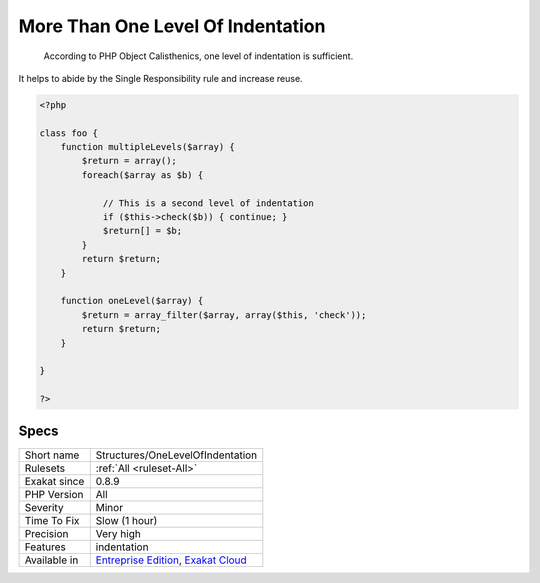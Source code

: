 .. _structures-onelevelofindentation:

.. _more-than-one-level-of-indentation:

More Than One Level Of Indentation
++++++++++++++++++++++++++++++++++

  According to PHP Object Calisthenics, one level of indentation is sufficient.

It helps to abide by the Single Responsibility rule and increase reuse.

.. code-block:: php
   
   <?php
   
   class foo {
       function multipleLevels($array) {
           $return = array();
           foreach($array as $b) {
   
               // This is a second level of indentation
               if ($this->check($b)) { continue; }
               $return[] = $b;
           }
           return $return;
       }
   
       function oneLevel($array) {
           $return = array_filter($array, array($this, 'check'));
           return $return;
       }
   
   }
   
   ?>

Specs
_____

+--------------+-------------------------------------------------------------------------------------------------------------------------+
| Short name   | Structures/OneLevelOfIndentation                                                                                        |
+--------------+-------------------------------------------------------------------------------------------------------------------------+
| Rulesets     | :ref:`All <ruleset-All>`                                                                                                |
+--------------+-------------------------------------------------------------------------------------------------------------------------+
| Exakat since | 0.8.9                                                                                                                   |
+--------------+-------------------------------------------------------------------------------------------------------------------------+
| PHP Version  | All                                                                                                                     |
+--------------+-------------------------------------------------------------------------------------------------------------------------+
| Severity     | Minor                                                                                                                   |
+--------------+-------------------------------------------------------------------------------------------------------------------------+
| Time To Fix  | Slow (1 hour)                                                                                                           |
+--------------+-------------------------------------------------------------------------------------------------------------------------+
| Precision    | Very high                                                                                                               |
+--------------+-------------------------------------------------------------------------------------------------------------------------+
| Features     | indentation                                                                                                             |
+--------------+-------------------------------------------------------------------------------------------------------------------------+
| Available in | `Entreprise Edition <https://www.exakat.io/entreprise-edition>`_, `Exakat Cloud <https://www.exakat.io/exakat-cloud/>`_ |
+--------------+-------------------------------------------------------------------------------------------------------------------------+



